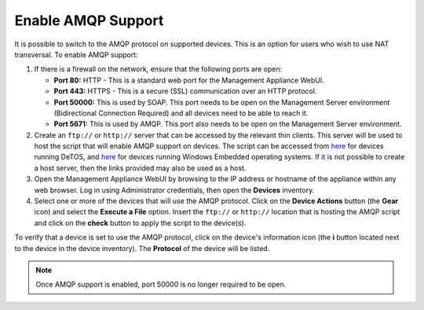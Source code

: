 Enable AMQP Support
-------------------

It is possible to switch to the AMQP protocol on supported devices. This
is an option for users who wish to use NAT transversal. To enable AMQP
support:

#. If there is a firewall on the network, ensure that the following
   ports are open:

   +  **Port 80:** HTTP - This is a standard web port for the Management
      Appliance WebUI.
   +  **Port 443:** HTTPS - This is a secure (SSL) communication over an
      HTTP protocol.
   +  **Port 50000:** This is used by SOAP. This port needs to be open
      on the Management Server environment (Bidirectional Connection
      Required) and all devices need to be able to reach it.
   +  **Port 5671:** This is used by AMQP. This port also needs to be
      open on the Management Server environment.

#. Create an ``ftp://`` or ``http://`` server that can be accessed by the
   relevant thin clients. This server will be used to host the script
   that will enable AMQP support on devices. The script can be accessed
   from `here <http://downloads.devonit.com/SalesEng/amqp/enable-amqp>`__
   for devices running DeTOS, and `here <http://downloads.devonit.com/SalesEng/amqp/enable-amqp.cmd>`__ 
   for devices running Windows Embedded operating systems. If it is not possible 
   to create a host server, then the links provided may also be used as a host.
#. Open the Management Appliance WebUI by browsing to the IP address or
   hostname of the appliance within any web browser. Log in using
   Administrator credentials, then open the **Devices** inventory.
#. Select one or more of the devices that will use the AMQP protocol. 
   Click on the **Device Actions** button (the **Gear** icon) and select 
   the **Execute a File** option. Insert the ``ftp://`` or ``http://`` location 
   that is hosting the AMQP script and click on the **check** button to 
   apply the script to the device(s).

To verify that a device is set to use the AMQP protocol, click on the 
device's information icon (the **i** button located next to the device in 
the device inventory). The **Protocol** of the device will be listed.

.. NOTE::
   Once AMQP support is enabled, port 50000 is no longer required to be open.

.. raw:: LaTeX

     \newpage